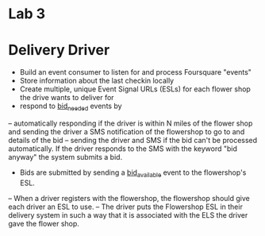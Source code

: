 
* Lab 3

* Delivery Driver

- Build an event consumer to listen for and process Foursquare "events"
- Store information about the last checkin locally
- Create multiple, unique Event Signal URLs (ESLs) for each flower shop the drive wants to deliver for
- respond to _bid_needed_ events by
-- automatically responding if the driver is within N miles of the flower shop and sending the driver a SMS notification of the flowershop to go to and details of the bid
-- sending the driver and SMS if the bid can't be processed automatically. If the driver responds to the SMS with the keyword "bid anyway" the system submits a bid.
- Bids are submitted by sending a _bid_available_ event to the flowershop's ESL.
-- When a driver registers with the flowershop, the flowershop should give each driver an ESL to use.
-- The driver puts the Flowershop ESL in their delivery system in such a way that it is associated with the ELS the driver gave the flower shop. 


